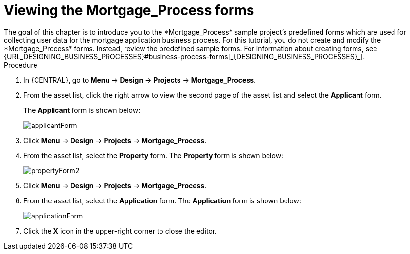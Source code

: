 [id='_creating_forms']
= Viewing the *Mortgage_Process* forms
The goal of this chapter is to introduce you to the *Mortgage_Process* sample project's predefined forms which are used for collecting user data for the mortgage application business process. For this tutorial, you do not create and modify the *Mortgage_Process* forms. Instead, review the predefined sample forms. For information about creating forms, see {URL_DESIGNING_BUSINESS_PROCESSES}#business-process-forms[_{DESIGNING_BUSINESS_PROCESSES}_].

.Procedure
. In {CENTRAL}, go to *Menu* -> *Design* -> *Projects* -> *Mortgage_Process*.
. From the asset list, click the right arrow to view the second page of the asset list and select the *Applicant* form.
+
The *Applicant* form is shown below:
+
image::getting-started/applicantForm.png[]
+
. Click *Menu* -> *Design* -> *Projects* -> *Mortgage_Process*.
. From the asset list, select the *Property* form.
The *Property* form is shown below:
+
image::getting-started/propertyForm2.png[]
+
. Click *Menu* -> *Design* -> *Projects* -> *Mortgage_Process*.
. From the asset list, select the *Application* form.
The *Application* form is shown below:
+
image::getting-started/applicationForm.png[]
+
. Click the *X* icon in the upper-right corner to close the editor.
